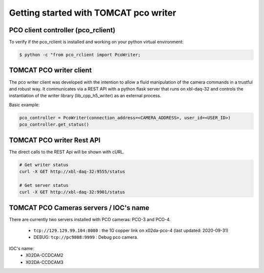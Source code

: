 ######################################
Getting started with TOMCAT pco writer
######################################

PCO client controller (pco_rclient)
-----------------------------------
To verify if the pco_rclient is installed and working on your python virtual environment:

.. code-block:: python
    
    $ python -c "from pco_rclient import PcoWriter;

TOMCAT PCO writer client
------------------------
The pco writer client was developed with the intention to allow a fluid manipulation of the camera commands in a trustful and robust way. It communicates via a REST API with a python flask server that runs on xbl-daq-32 and controls the instantiation of the writer library (lib_cpp_h5_writer) as an external process.
 
Basic example:

.. code-block:: python

    pco_controller = PcoWriter(connection_address=<CAMERA_ADDRESS>, user_id=<USER_ID>)
    pco_controller.get_status()


TOMCAT PCO writer Rest API
------------------------------------

The direct calls to the REST Api will be shown with cURL.

.. code-block:: python

    # Get writer status
    curl -X GET http://xbl-daq-32:9555/status

    # Get server status
    curl -X GET http://xbl-daq-32:9901/status


TOMCAT PCO Cameras servers / IOC's name
---------------------------------------

There are currently two servers installed with PCO cameras: PCO-3 and PCO-4.

    * ``tcp://129.129.99.104:8080`` : the 1G copper link on x02da-pco-4 (last updated: 2020-09-31)
    * DEBUG: ``tcp://pc9808:9999`` : Debug pco camera.

IOC's name:
    * X02DA-CCDCAM2
    * X02DA-CCDCAM3
